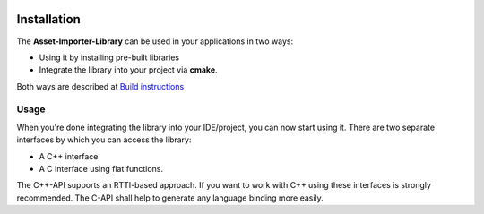 .. image:: https://www.assimp.org/common/images/splash-color.png

.. _ai_main_install:

============
Installation
============

The **Asset-Importer-Library** can be used in your applications in two ways:

* Using it by installing pre-built libraries 
* Integrate the library into your project via **cmake**.

Both ways are described at `Build instructions <https://github.com/assimp/assimp/blob/master/Build.md>`_

.. _ai_main_usage:

Usage
-----

When you're done integrating the library into your IDE/project, you can now start using it. There are two separate
interfaces by which you can access the library: 

* A C++ interface 
* A C interface using flat functions. 

The C++-API supports an RTTI-based approach. If you want to work with C++ using these interfaces is strongly recommended.
The C-API shall help to generate any language binding more easily.
